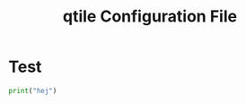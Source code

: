 #+title: qtile Configuration File
#+PROPERTY: header-args: python :tangle ./config.py
* Test
#+begin_src python :tangle yes
print("hej")
#+end_src
